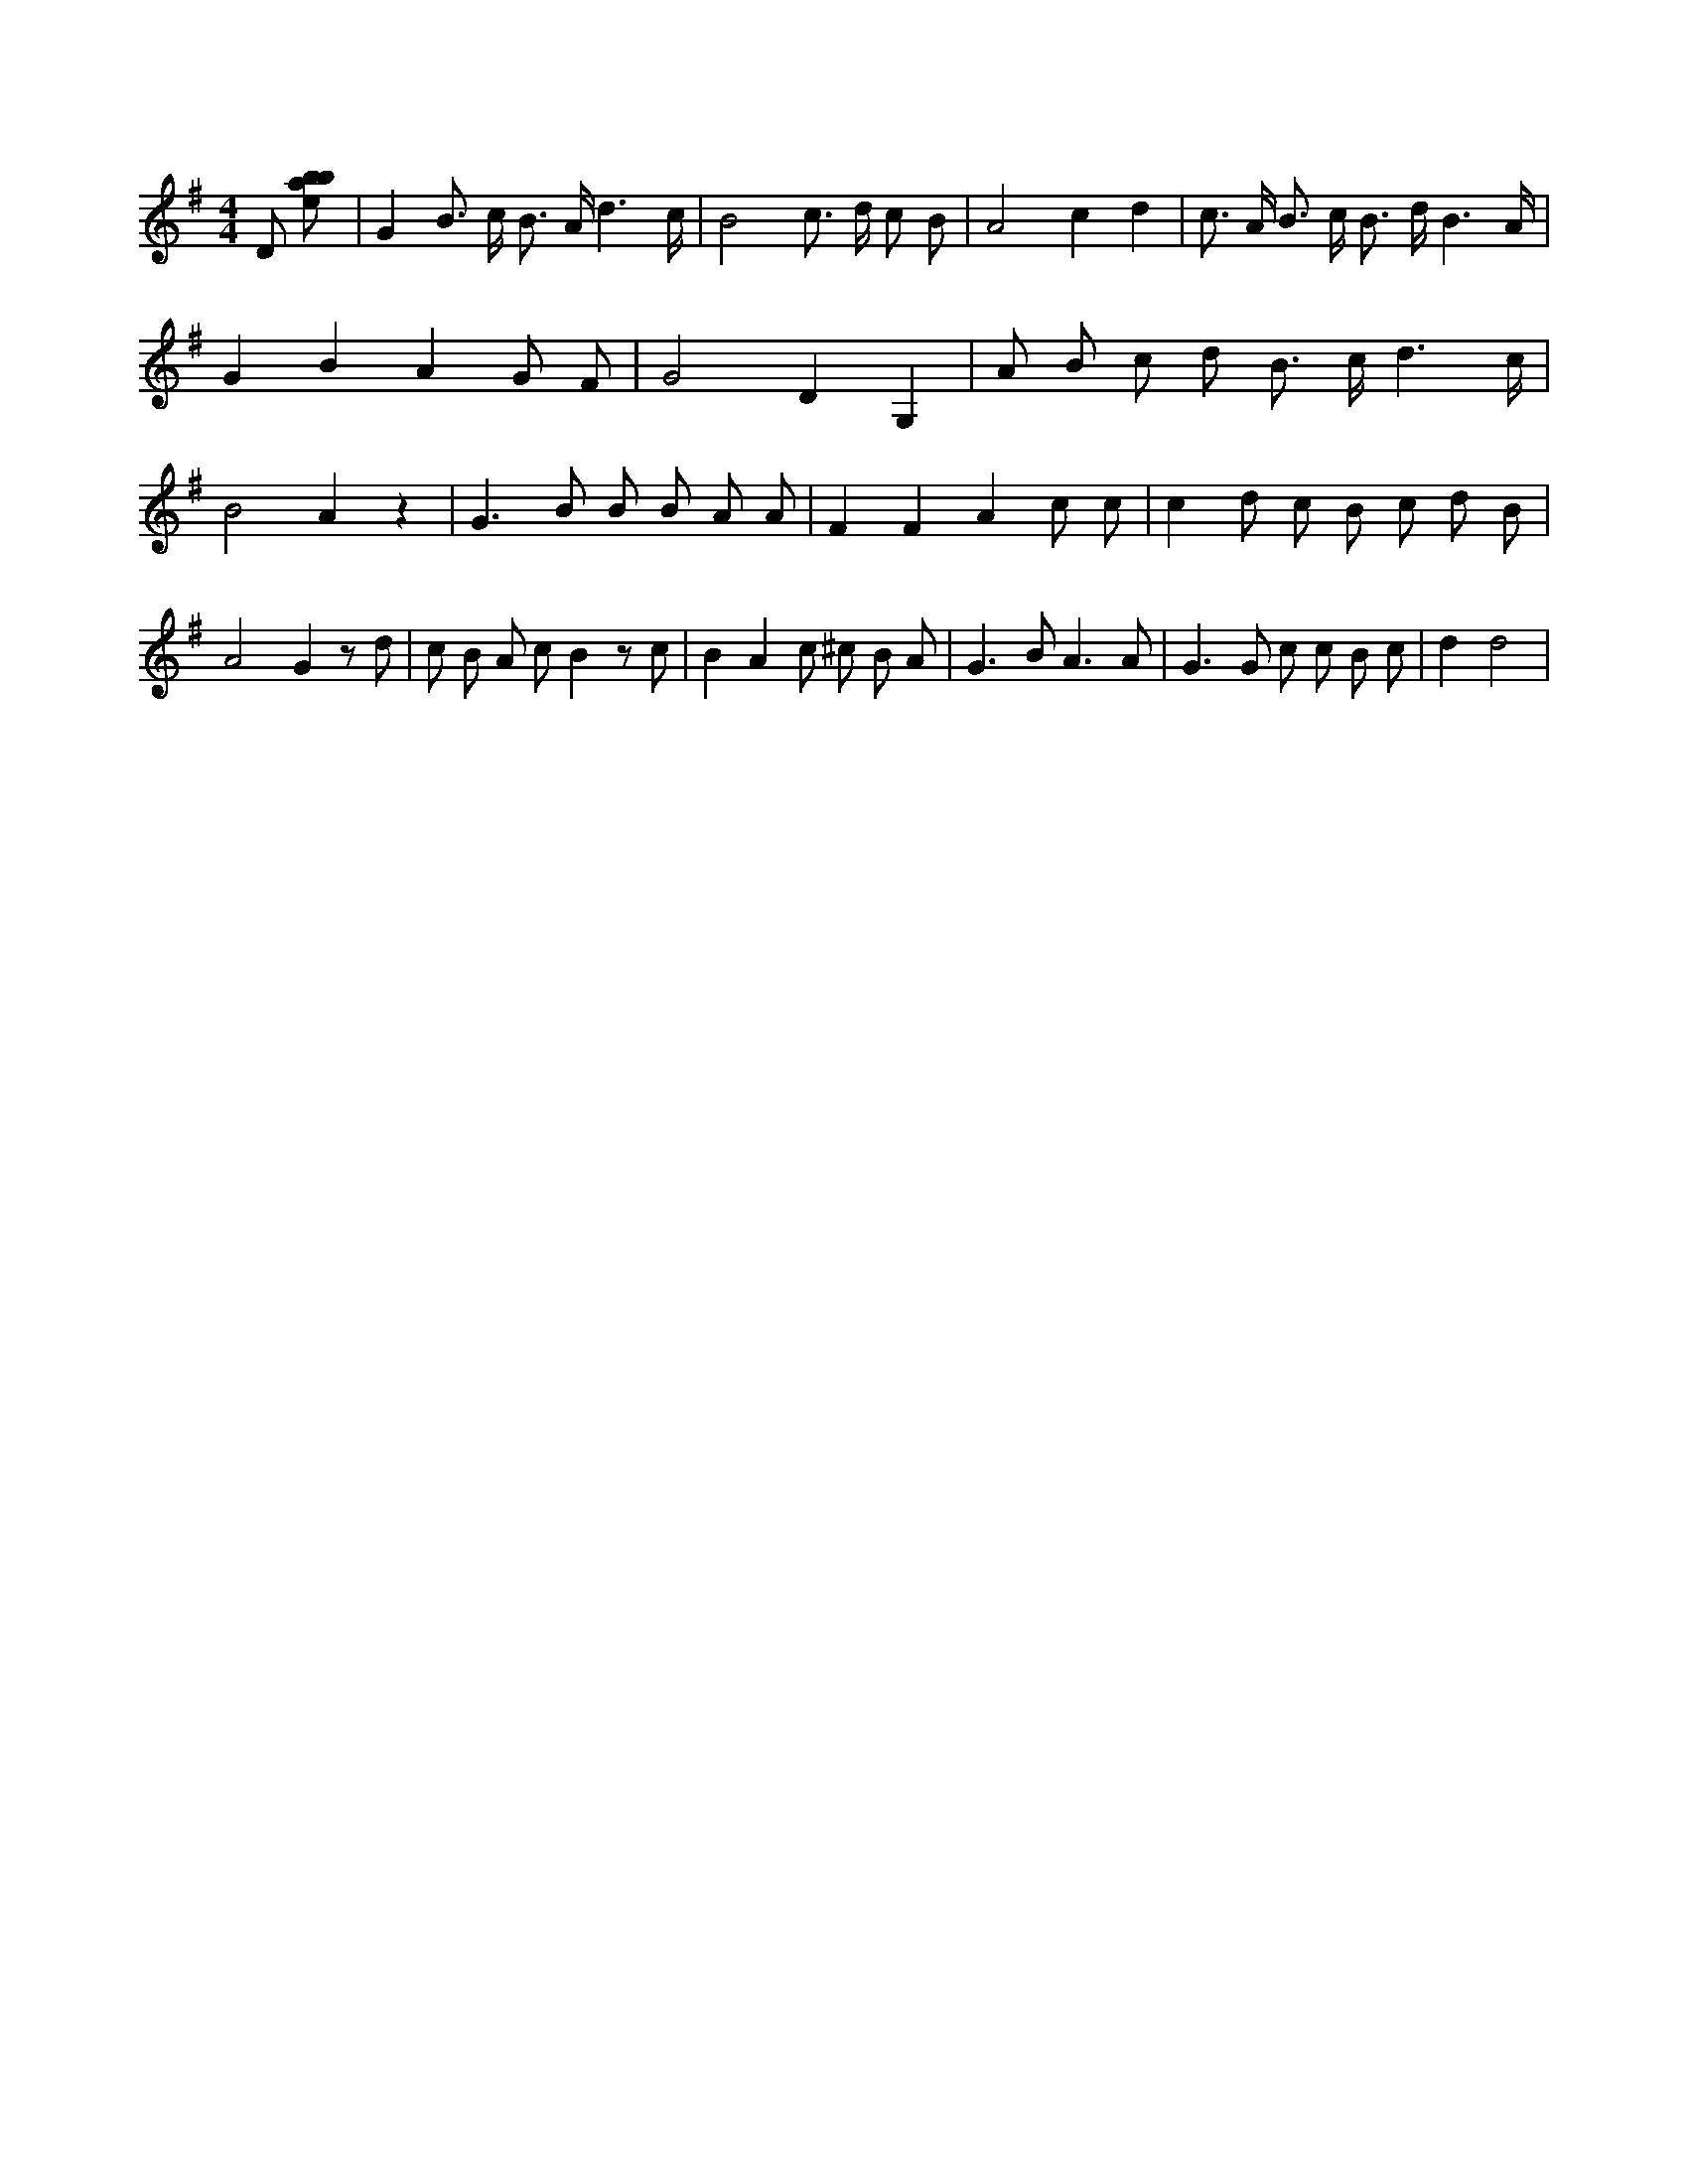 X:181
L:1/8
M:4/4
K:Gclef
D [ebab] | G2 B > c B > A d3 /2 c/2 | B4 c > d c B | A4 c2 d2 | c > A B > c B > d B3 /2 A/2 | G2 B2 A2 G F | G4 D2 G,2 | A B c d B > c d3 /2 c/2 | B4 A2 z2 | G2 > B2 B B A A | F2 F2 A2 c c | c2 d c B c d B | A4 G2 z d | c B A c B2 z c | B2 A2 c ^c B A | G2 > B2 A3 A | G2 > G2 c c B c | d2 d4 |
